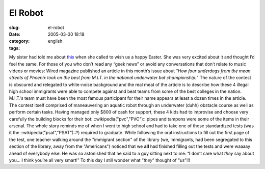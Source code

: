 El Robot
########
:slug: el-robot
:date: 2005-03-30 18:18
:category:
:tags: english

My sister had told me about
`this <http://www.wired.com/wired/archive/13.04/robot.html>`__ when she
called to wish us a happy Easter. She was very excited about it and
thought I’d feel the same. For those of you who don’t read any “geek
news” or avoid any conversations that don’t relate to music videos or
movies: Wired magazine published an article in this month’s issue about
“\ *How four underdogs from the mean streets of Phoenix took on the best
from M.I.T. in the national underwater bot championship.*" The nature of
the contest is obscured and relegated to white-noise background and the
real meat of the article is to describe how these 4 illegal high school
immigrants were able to compete against and beat teams from some of the
best colleges in the nation. M.I.T.’s team must have been the most
famous participant for their name appears at least a dozen times in the
article. The contest itself comprised of maneauvering an aquatic robot
through an underwater (duhh) obstacle course as well as perform certain
tasks. Having managed only $800 of cash for support, these 4 kids had to
improvise and choose very carefully the building blocks for their bot:
::wikipedia("pvc","PVC"):: pipes and tampons were some of the items in
their arsenal. The whole story reminds me of when I went to high school
and had to take one of those standardized tests (was it the
::wikipedia("psat","PSAT")::?) required to graduate. While following the
oral instructions to fill out the first page of the test, one teacher
walking around the "immigrant section" of the library (we, immigrants,
had been segregated to this section of the library, away from the
"Americans") noticed that we **all** had finished filling out the tests
and were waaaay ahead of everybody else. He was so astonished that he
said to a guy sitting next to me: “I don’t care what *they* say about
you… I think you’re all very smart!” To this day I still wonder what
“\ *they*" thought of "*us*\ ”!!!
